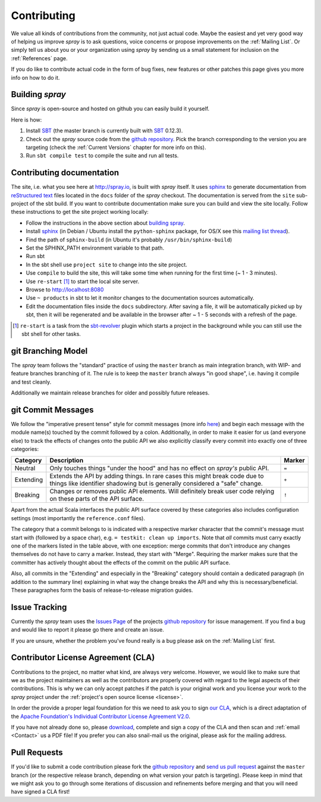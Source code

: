 Contributing
============

We value all kinds of contributions from the community, not just actual code. Maybe the easiest and yet very good way
of helping us improve *spray* is to ask questions, voice concerns or propose improvements on the :ref:`Mailing List`.
Or simply tell us about you or your organization using *spray* by sending us a small statement for inclusion on the
:ref:`References` page.

If you do like to contribute actual code in the form of bug fixes, new features or other patches this page gives you
more info on how to do it.


Building *spray*
----------------

Since *spray* is open-source and hosted on github you can easily build it yourself.

Here is how:

1. Install SBT_ (the master branch is currently built with SBT_ 0.12.3).
2. Check out the *spray* source code from the `github repository`_. Pick the branch corresponding to the version
   you are targeting (check the :ref:`Current Versions` chapter for more info on this).
3. Run ``sbt compile test`` to compile the suite and run all tests.

Contributing documentation
--------------------------

The site, i.e. what you see here at http://spray.io, is built with *spray* itself. It uses sphinx_ to generate
documentation from `reStructured text`_ files located in the ``docs`` folder of the *spray* checkout. The documentation
is served from the ``site`` sub-project of the sbt build. If you want to contribute documentation make sure you can
build and view the site locally. Follow these instructions to get the site project working locally:

* Follow the instructions in the above section about `building spray`_.
* Install sphinx_  (in Debian / Ubuntu install the ``python-sphinx`` package, for OS/X see this `mailing list thread`_).
* Find the path of ``sphinx-build`` (in Ubuntu it's probably ``/usr/bin/sphinx-build``)
* Set the SPHINX_PATH environment variable to that path.
* Run sbt
* In the sbt shell use ``project site`` to change into the site project.
* Use ``compile`` to build the site, this will take some time when running for the first time (~ 1 - 3 minutes).
* Use ``re-start`` [1]_ to start the local site server.
* Browse to http://localhost:8080
* Use ``~ products`` in sbt to let it monitor changes to the documentation sources automatically.
* Edit the documentation files inside the ``docs`` subdirectory. After saving a file, it will be automatically
  picked up by sbt, then it will be regenerated and be available in the browser after ~ 1 - 5 seconds with a refresh
  of the page.

.. [1] ``re-start`` is a task from the sbt-revolver_ plugin which starts a project in the background while you can
       still use the sbt shell for other tasks.
.. _sphinx: http://sphinx-doc.org/
.. _`reStructured text`: http://docutils.sourceforge.net/docs/user/rst/quickref.html
.. _`mailing list thread`: https://groups.google.com/d/msg/spray-user/x2PJUYkn1Vs/JxhT_rRoJS0J
.. _sbt-revolver: https://github.com/spray/sbt-revolver



git Branching Model
-------------------

The *spray* team follows the "standard" practice of using the ``master`` branch as main integration branch,
with WIP- and feature branches branching of it. The rule is to keep the ``master`` branch always "in good shape",
i.e. having it compile and test cleanly.

Additionally we maintain release branches for older and possibly future releases.


git Commit Messages
-------------------

We follow the "imperative present tense" style for commit messages (more info here__) and begin each message with
the module name(s) touched by the commit followed by a colon. Additionally, in order to make it easier for us
(and everyone else) to track the effects of changes onto the public API we also explicitly classify every commit into
exactly one of three categories:

__ http://tbaggery.com/2008/04/19/a-note-about-git-commit-messages.html

.. rst-class:: table table-striped

========= =============================================================================== ======
Category  Description                                                                     Marker
========= =============================================================================== ======
Neutral   Only touches things "under the hood" and has no effect on *spray's* public API. ``=``
Extending Extends the API by adding things. In rare cases this might break code due to    ``+``
          things like identifier shadowing but is generally considered a "safe" change.
Breaking  Changes or removes public API elements. Will definitely break user code         ``!``
          relying on these parts of the API surface.
========= =============================================================================== ======

Apart from the actual Scala interfaces the public API surface covered by these categories also includes configuration
settings (most importantly the ``reference.conf`` files).

The category that a commit belongs to is indicated with a respective marker character that the commit's message must
start with (followed by a space char), e.g. ``= testkit: clean up imports``. Note that *all* commits must carry exactly
one of the markers listed in the table above, with one exception: merge commits that don't introduce any changes
themselves do not have to carry a marker. Instead, they start with "Merge".
Requiring the marker makes sure that the committer has actively thought about the effects of the commit on the public
API surface.

Also, all commits in the "Extending" and especially in the "Breaking" category should contain a dedicated paragraph
(in addition to the summary line) explaining in what way the change breaks the API and why this is necessary/beneficial.
These paragraphes form the basis of release-to-release migration guides.


Issue Tracking
--------------

Currently the *spray* team uses the `Issues Page`_ of the projects `github repository`_ for issue management.
If you find a bug and would like to report it please go there and create an issue.

If you are unsure, whether the problem you've found really is a bug please ask on the :ref:`Mailing List` first.


Contributor License Agreement (CLA)
-----------------------------------

Contributions to the project, no matter what kind, are always very welcome.
However, we would like to make sure that we as the project maintainers as well as the contributors are properly covered
with regard to the legal aspects of their contributions. This is why we can only accept patches if the patch is your
original work and you license your work to the *spray* project under the :ref:`project's open source license <license>`.

In order the provide a proper legal foundation for this we need to ask you to sign `our CLA`_, which is a direct
adaptation of the `Apache Foundation's Individual Contributor License Agreement V2.0`__.

If you have not already done so, please download_, complete and sign a copy of the CLA and then scan and :ref:`email <Contact>`
us a PDF file! If you prefer you can also snail-mail us the original, please ask for the mailing address.

.. _download: `our CLA`_
.. _our CLA: /spray.io-CLA.pdf
__ http://www.apache.org/licenses/icla.txt


Pull Requests
-------------

If you'd like to submit a code contribution please fork the `github repository`_ and `send us pull request`_
against the ``master`` branch (or the respective release branch, depending on what version your patch is targeting).
Please keep in mind that we might ask you to go through some iterations of discussion and refinements before merging and
that you will need have signed a CLA first!


.. _SBT: http://www.scala-sbt.org/
.. _issues page: https://github.com/spray/spray/issues
.. _github repository: https://github.com/spray/spray/
.. _send us pull request: https://help.github.com/articles/creating-a-pull-request
